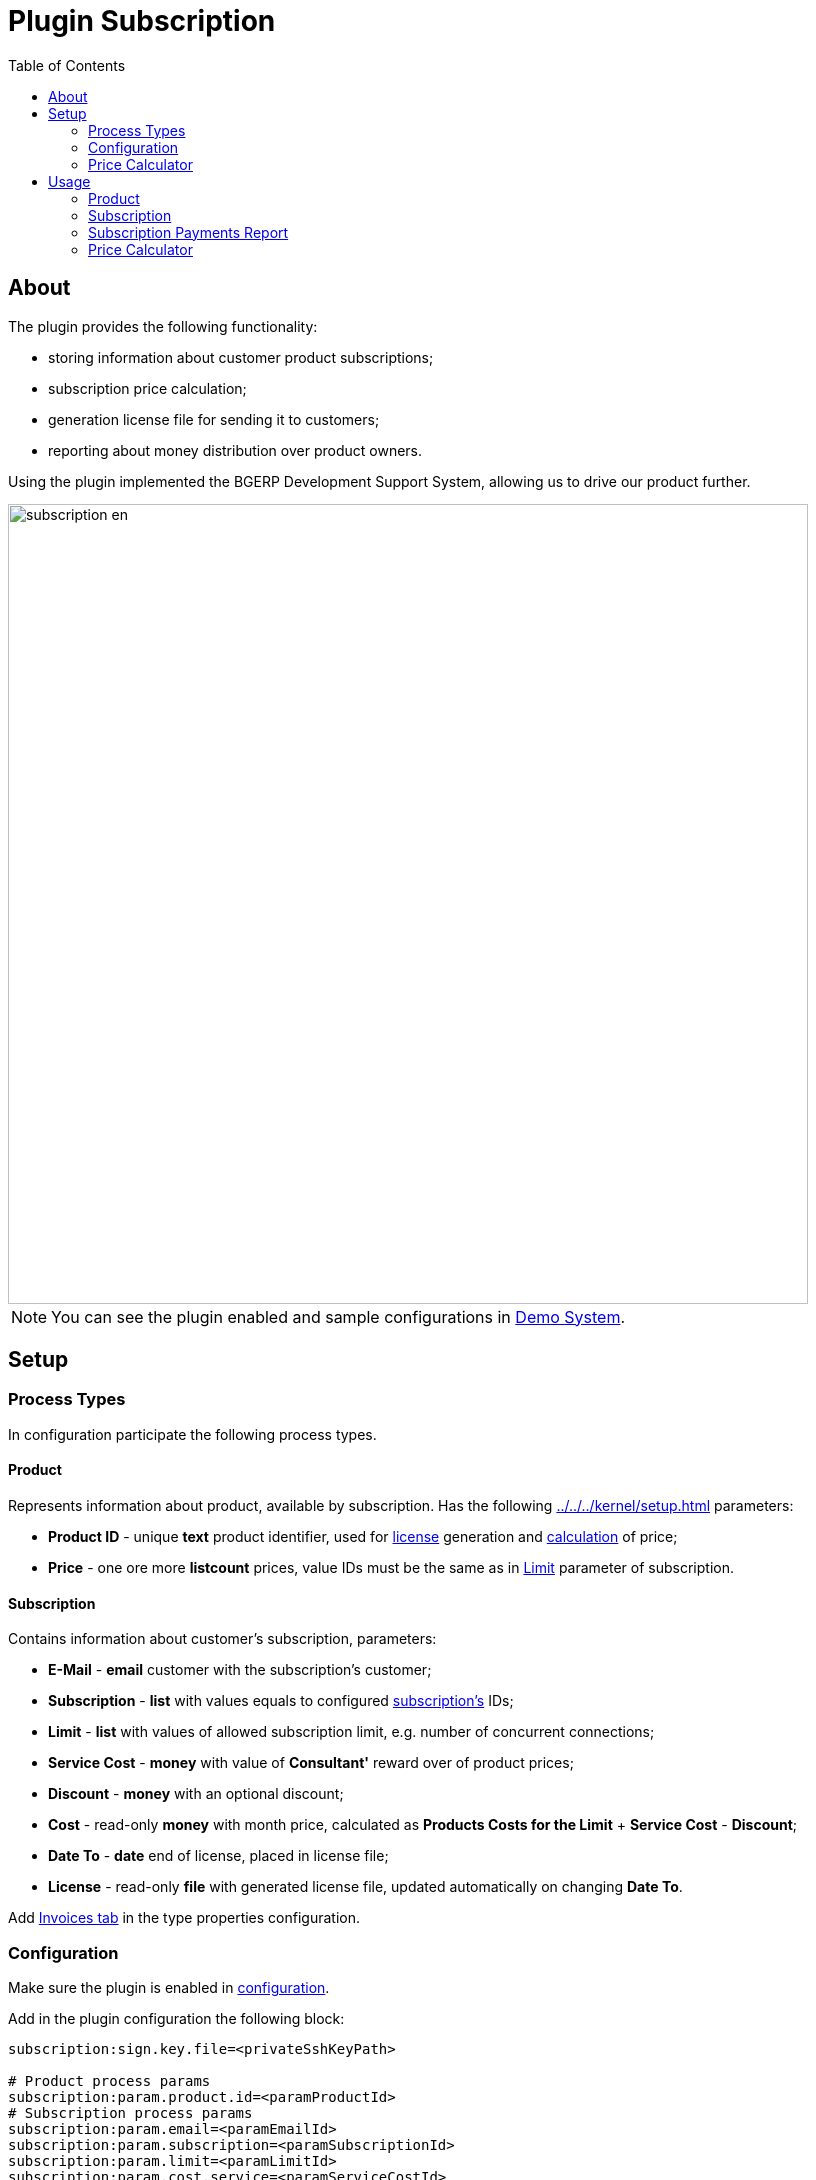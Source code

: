 = Plugin Subscription
:toc:

[[about]]
== About
The plugin provides the following functionality:
[square]
* storing information about customer product subscriptions;
* subscription price calculation;
* generation license file for sending it to customers;
* reporting about money distribution over product owners.

Using the plugin implemented the BGERP Development Support System, allowing us to drive our product further.

image::_res/subscription-en.svg[width="800px"]

NOTE: You can see the plugin enabled and sample configurations in <<../../../kernel/install.adoc#demo, Demo System>>.

[[setup]]
== Setup

[[setup-process-type]]
=== Process Types
In configuration participate the following process types.

[[setup-process-type-product]]
==== Product
Represents information about product, available by subscription.
Has the following <<../../../kernel/setup.adoc#param>> parameters:
[square]
* *Product ID* - unique *text* product identifier, used for <<#usage, license>> generation and <<#usage-price-calculator, calculation>> of price;
* *Price* - one ore more *listcount* prices, value IDs must be the same as in <<#setup-process-type-subscription, Limit>> parameter of subscription.

[[setup-process-type-subscription]]
==== Subscription
Contains information about customer's subscription, parameters:
[square]
* *E-Mail* - *email* customer with the subscription's customer;
* *Subscription* - *list* with values equals to configured <<#setup-config-subscription, subscription's>> IDs;
* *Limit* - *list* with values of allowed subscription limit, e.g. number of concurrent connections;
* *Service Cost* - *money* with value of *Consultant'* reward over of product prices;
* *Discount* - *money* with an optional discount;
* *Cost* - read-only *money* with month price, calculated as *Products Costs for the Limit* + *Service Cost* - *Discount*;
* *Date To* - *date* end of license, placed in license file;
* *License* - read-only *file* with generated license file, updated automatically on changing *Date To*.

Add <<../invoice/index.adoc#setup-process-type, Invoices tab>> in the type properties configuration.

[[setup-config]]
=== Configuration
Make sure the plugin is enabled in <<../../../kernel/setup.adoc#config, configuration>>.

Add in the plugin configuration the following block:
[source]
----
subscription:sign.key.file=<privateSshKeyPath>

# Product process params
subscription:param.product.id=<paramProductId>
# Subscription process params
subscription:param.email=<paramEmailId>
subscription:param.subscription=<paramSubscriptionId>
subscription:param.limit=<paramLimitId>
subscription:param.cost.service=<paramServiceCostId>
subscription:param.cost.discount=<paramDiscountId>
subscription:param.cost=<paramCostId>
subscription:param.date.to=<paramDateToId>
subscription:param.lic=<paramLicId>
# Optional user params
#subscription:param.user.incoming.tax.percent=<paramIncomingTaxPercentId>
----

Where:
[square]
* *<privateSshKeyPath>* - file path with private SSH key, used for signing license files, for example: */home/bitel/.ssh/id_rsa*, the public key has to be introduced in key using App;
* *<paramProductId>* - ID of <<#setup-process-type-product, Product ID>> parameter;
* *<paramEmailId>* - ID of <<#setup-process-type-subscription, E-Mail>> parameter;
* *<paramSubscriptionId>* - ID of <<#setup-process-type-subscription, Subscription>> parameter;
* *<paramLimitId>* - ID of <<#setup-process-type-subscription, Limit>> parameter;
* *<paramServiceCostId>* - ID of <<#setup-process-type-subscription, Service Cost>> parameter;
* *<paramDiscountId>* - ID of <<#setup-process-type-subscription, Discount>> parameter;
* *<paramCostId>* - ID of <<#setup-process-type-subscription, Cost>> parameter;
* *<paramDateToId>* - ID of <<#setup-process-type-subscription, Date To>> parameter;
* *<paramLicId>* - ID of <<#setup-process-type-subscription, License>> parameter.

[[setup-config-subscription]]
==== Subscriptions
Add the following configuration block for each of supported subscriptions.
[source]
----
subscription:subscription.<id>.title=<title>
subscription:subscription.<id>.process.type=<processSubscriptionTypeId>
subscription:subscription.<id>.param.limit.price=<paramLimitPriceId>
----

Where:
[square]
* *<id>* - unique numeric subscription ID;
* *<title>* - subscription title;
* *<paramLimitPriceId>* - ID of <<#setup-process-type-product, Price>> parameter.

[[setup-price-calculator]]
=== Price Calculator
The price calculator is implemented as an <<../../../kernel/interface.adoc#open-process-queue, open process queue>> with <<../../../kernel/process/queue.adoc#processor-open, processor>>.
The queue has to be assigned to <<#setup-process-type-product, Product>> process type, and have following processor in configuration:
[source]
----
processor.1.iface=open
processor.1.page.url=/open/plugin/subscription/subscription.do
----

[[usage]]
== Usage

[[usage-product]]
=== Product

image::_res/process_product.png[width="800px"]

*Product Owner* is a user, becoming <<#usage-report, profit>> from subscriptions, using his product, has to be assigned as an process <<../../../kernel/process/index.adoc#executor, executor>> with *role=1*.

[[usage-subscription]]
=== Subscription
Each customer subscription is presented as a process with <<../../../kernel/process/index.adoc#linked-process, linked>> Product processes with type *Depend*.

image::_res/subscription_process.png[width="800px"]

An *Consultant* is a user, taking responsibility for the process and becoming <<#usage-report, profit>> in size of Service Cost parameter value.
The Consultant has to be assigned as a process <<../../../kernel/process/index.adoc#executor, executor>> with *role=0*.

*Subscription Cost* parameter value is automatically recalculated on changing subscription, limit, linked products, discount or service cost parameters.

After sending an invoice and paying that, *Date To* parameter has to be changed, that update *License File*.

image::_res/subscription_process_license_send.png[width="800px"]

[[usage-report]]
=== Subscription Payments Report
The plugin provides *Subscription Payments* <<../../report/index.adoc#, Report>>, which shows how much money owns a report generating user to plugin owners.

image::_res/payment_report.png[width="800px"]

User received amount for a month is taken from invoices, marked as paid by the user.

[[usage-price-calculator]]
=== Price Calculator
In open process queue customers can choose interesting subscription, products and limit and get subscription month price.

image::_res/price_calculator.png[width="800px"]
